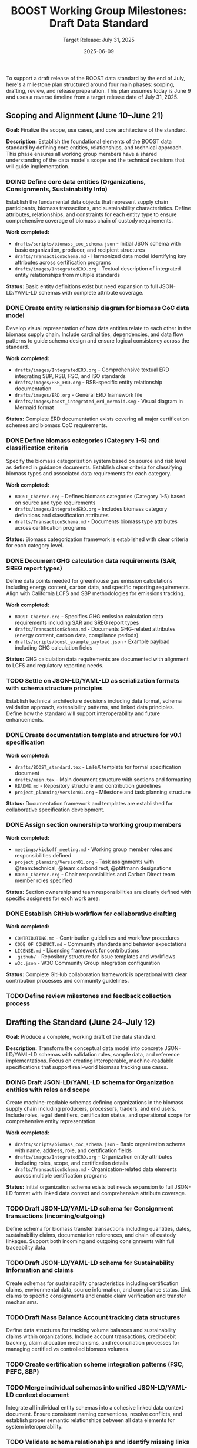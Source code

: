 #+TITLE: BOOST Working Group Milestones: Draft Data Standard
#+SUBTITLE: Target Release: July 31, 2025
#+DATE: 2025-06-09
#+OPTIONS: toc:nil

To support a draft release of the BOOST data standard by the end of July, here's a milestone plan structured around four main phases: scoping, drafting, review, and release preparation. This plan assumes today is June 9 and uses a reverse timeline from a target release date of July 31, 2025.

** Scoping and Alignment (June 10–June 21)
:PROPERTIES:
:milestone: phase1-scoping
:due_date: 2025-06-21
:priority: critical
:END:

*Goal:* Finalize the scope, use cases, and core architecture of the standard.

*Description:* Establish the foundational elements of the BOOST data standard by defining core entities, relationships, and technical approach. This phase ensures all working group members have a shared understanding of the data model's scope and the technical decisions that will guide implementation.

*** DOING Define core data entities (Organizations, Consignments, Sustainability Info)
:PROPERTIES:
:labels: type:schema priority:critical
:assignee: @team:technical
:due_date: 2025-06-17
:END:

Establish the fundamental data objects that represent supply chain participants, biomass transactions, and sustainability characteristics. Define attributes, relationships, and constraints for each entity type to ensure comprehensive coverage of biomass chain of custody requirements.

*Work completed:*
- =drafts/scripts/biomass_coc_schema.json= - Initial JSON schema with basic organization, producer, and recipient structures
- =drafts/TransactionSchema.md= - Harmonized data model identifying key attributes across certification programs
- =drafts/images/IntegratedERD.org= - Textual description of integrated entity relationships from multiple standards

*Status:* Basic entity definitions exist but need expansion to full JSON-LD/YAML-LD schemas with complete attribute coverage.

*** DONE Create entity relationship diagram for biomass CoC data model
:PROPERTIES:
:labels: type:documentation priority:critical
:assignee: @ptittmann
:due_date: 2025-06-17
:END:

Develop visual representation of how data entities relate to each other in the biomass supply chain. Include cardinalities, dependencies, and data flow patterns to guide schema design and ensure logical consistency across the standard.

*Work completed:*
- =drafts/images/IntegratedERD.org= - Comprehensive textual ERD integrating SBP, RSB, FSC, and ISO standards
- =drafts/images/RSB_ERD.org= - RSB-specific entity relationship documentation
- =drafts/images/ERD.org= - General ERD framework file
- =drafts/images/boost_integrated_erd_mermaid.svg= - Visual diagram in Mermaid format

*Status:* Complete ERD documentation exists covering all major certification schemes and biomass CoC requirements.

*** DONE Define biomass categories (Category 1-5) and classification criteria
:PROPERTIES:
:labels: type:schema priority:high
:assignee: @team:carbondirect
:due_date: 2025-06-17
:END:

Specify the biomass categorization system based on source and risk level as defined in guidance documents. Establish clear criteria for classifying biomass types and associated data requirements for each category.

*Work completed:*
- =BOOST_Charter.org= - Defines biomass categories (Category 1-5) based on source and type requirements
- =drafts/images/IntegratedERD.org= - Includes biomass category definitions and classification attributes
- =drafts/TransactionSchema.md= - Documents biomass type attributes across certification programs

*Status:* Biomass categorization framework is established with clear criteria for each category level.

*** DONE Document GHG calculation data requirements (SAR, SREG report types)
:PROPERTIES:
:labels: type:documentation priority:high
:assignee: @team:carbondirect
:due_date: 2025-06-17
:END:

Define data points needed for greenhouse gas emission calculations including energy content, carbon data, and specific reporting requirements. Align with California LCFS and SBP methodologies for emissions tracking.

*Work completed:*
- =BOOST_Charter.org= - Specifies GHG emission calculation data requirements including SAR and SREG report types
- =drafts/TransactionSchema.md= - Documents GHG-related attributes (energy content, carbon data, compliance periods)
- =drafts/scripts/boost_example_payload.json= - Example payload including GHG calculation fields

*Status:* GHG calculation data requirements are documented with alignment to LCFS and regulatory reporting needs.

*** TODO Settle on JSON-LD/YAML-LD as serialization formats with schema structure principles
:PROPERTIES:
:labels: type:process priority:critical
:assignee: @team:technical
:due_date: 2025-06-17
:END:

Establish technical architecture decisions including data format, schema validation approach, extensibility patterns, and linked data principles. Define how the standard will support interoperability and future enhancements.

*** DONE Create documentation template and structure for v0.1 specification
:PROPERTIES:
:labels: type:documentation priority:high
:assignee: @ptittmann
:due_date: 2025-06-21
:END:

*Work completed:*
- =drafts/BOOST_standard.tex= - LaTeX template for formal specification document
- =drafts/main.tex= - Main document structure with sections and formatting
- =README.md= - Repository structure and contribution guidelines
- =project_planning/Version01.org= - Milestone and task planning structure

*Status:* Documentation framework and templates are established for collaborative specification development.

*** DONE Assign section ownership to working group members
:PROPERTIES:
:labels: type:process priority:medium
:assignee: @ptittmann
:due_date: 2025-06-21
:END:

*Work completed:*
- =meetings/kickoff_meeting.md= - Working group member roles and responsibilities defined
- =project_planning/Version01.org= - Task assignments with @team:technical, @team:carbondirect, @ptittmann designations
- =BOOST_Charter.org= - Chair responsibilities and Carbon Direct team member roles specified

*Status:* Section ownership and team responsibilities are clearly defined with specific assignees for each work area.

*** DONE Establish GitHub workflow for collaborative drafting
:PROPERTIES:
:labels: type:process priority:high
:assignee: @team:technical
:due_date: 2025-06-21
:END:

*Work completed:*
- =CONTRIBUTING.md= - Contribution guidelines and workflow procedures
- =CODE_OF_CONDUCT.md= - Community standards and behavior expectations
- =LICENSE.md= - Licensing framework for contributions
- =.github/= - Repository structure for issue templates and workflows
- =w3c.json= - W3C Community Group integration configuration

*Status:* Complete GitHub collaboration framework is operational with clear contribution processes and community guidelines.

*** TODO Define review milestones and feedback collection process
:PROPERTIES:
:labels: type:process priority:medium
:assignee: @ptittmann
:due_date: 2025-06-21
:END:

** Drafting the Standard (June 24–July 12)
:PROPERTIES:
:milestone: phase2-drafting
:due_date: 2025-07-12
:priority: critical
:END:

*Goal:* Produce a complete, working draft of the data standard.

*Description:* Transform the conceptual data model into concrete JSON-LD/YAML-LD schemas with validation rules, sample data, and reference implementations. Focus on creating interoperable, machine-readable specifications that support real-world biomass tracking use cases.

*** DOING Draft JSON-LD/YAML-LD schema for Organization entities with roles and scope
:PROPERTIES:
:labels: type:schema priority:critical
:assignee: @team:technical
:due_date: 2025-06-28
:END:

Create machine-readable schemas defining organizations in the biomass supply chain including producers, processors, traders, and end users. Include roles, legal identifiers, certification status, and operational scope for comprehensive entity representation.

*Work completed:*
- =drafts/scripts/biomass_coc_schema.json= - Basic organization schema with name, address, role, and certification fields
- =drafts/images/IntegratedERD.org= - Organization entity attributes including roles, scope, and certification details
- =drafts/TransactionSchema.md= - Organization-related data elements across multiple certification programs

*Status:* Initial organization schema exists but needs expansion to full JSON-LD format with linked data context and comprehensive attribute coverage.

*** TODO Draft JSON-LD/YAML-LD schema for Consignment transactions (incoming/outgoing)
:PROPERTIES:
:labels: type:schema priority:critical
:assignee: @team:technical
:due_date: 2025-06-28
:END:

Define schema for biomass transfer transactions including quantities, dates, sustainability claims, documentation references, and chain of custody linkages. Support both incoming and outgoing consignments with full traceability data.

*** TODO Draft JSON-LD/YAML-LD schema for Sustainability Information and claims
:PROPERTIES:
:labels: type:schema priority:critical
:assignee: @team:carbondirect
:due_date: 2025-06-28
:END:

Create schemas for sustainability characteristics including certification claims, environmental data, source information, and compliance status. Link claims to specific consignments and enable claim verification and transfer mechanisms.

*** TODO Draft Mass Balance Account tracking data structures
:PROPERTIES:
:labels: type:schema priority:high
:assignee: @team:technical
:due_date: 2025-06-28
:END:

Define data structures for tracking volume balances and sustainability claims within organizations. Include account transactions, credit/debit tracking, claim allocation mechanisms, and reconciliation processes for managing certified vs controlled biomass volumes.

*** TODO Create certification scheme integration patterns (FSC, PEFC, SBP)
:PROPERTIES:
:labels: type:integration priority:high
:assignee: @team:carbondirect
:due_date: 2025-06-28
:END:

*** TODO Merge individual schemas into unified JSON-LD/YAML-LD context document
:PROPERTIES:
:labels: type:schema priority:critical
:assignee: @team:technical
:due_date: 2025-07-03
:END:

Integrate all individual entity schemas into a cohesive linked data context document. Ensure consistent naming conventions, resolve conflicts, and establish proper semantic relationships between all data elements for system interoperability.

*** TODO Validate schema relationships and identify missing links
:PROPERTIES:
:labels: type:validation priority:high
:assignee: @team:technical
:due_date: 2025-07-03
:END:

*** TODO Create sample data instances for each major entity type
:PROPERTIES:
:labels: type:documentation priority:high
:assignee: @team:carbondirect
:due_date: 2025-07-03
:END:

*** TODO Document known issues and gaps for resolution
:PROPERTIES:
:labels: type:documentation priority:medium
:assignee: @ptittmann
:due_date: 2025-07-03
:END:

*** TODO Add comprehensive definitions and terminology section
:PROPERTIES:
:labels: type:documentation priority:critical
:assignee: @team:carbondirect
:due_date: 2025-07-12
:END:

Develop comprehensive glossary and terminology section defining all technical terms, biomass categories, sustainability concepts, and data relationships. Ensure alignment with existing standards and regulations for consistent interpretation.

*** TODO Create metadata requirements for versioning and provenance
:PROPERTIES:
:labels: type:schema priority:high
:assignee: @team:technical
:due_date: 2025-07-12
:END:

*** TODO Develop reference implementation examples in Python/JavaScript
:PROPERTIES:
:labels: type:validation priority:high
:assignee: @team:technical
:due_date: 2025-07-12
:END:

*** TODO Build validation rules and constraints for data integrity
:PROPERTIES:
:labels: type:validation priority:high
:assignee: @team:technical
:due_date: 2025-07-12
:END:

*** TODO Document California LCFS compliance mapping
:PROPERTIES:
:labels: type:integration priority:critical
:assignee: @team:carbondirect
:due_date: 2025-07-12
:END:

Create detailed mapping between BOOST data elements and California Low Carbon Fuel Standard requirements. Document how the standard supports LCFS reporting, verification, and compliance processes for biomass fuel pathways.

** Community Review and Refinement (July 15–25)
:PROPERTIES:
:milestone: phase3-review
:due_date: 2025-07-25
:priority: critical
:END:

*Goal:* Validate the draft through testing and community feedback.

*Description:* Conduct comprehensive community review of the draft standard through structured feedback collection, use case validation, and compatibility testing. Refine the specification based on stakeholder input to ensure practical applicability and adoption readiness.

*** TODO Publish draft v0.0 to GitHub repository with documentation
:PROPERTIES:
:labels: type:process priority:critical
:assignee: @ptittmann
:due_date: 2025-07-15
:END:

Release the complete draft v0.0 specification to the public GitHub repository with full documentation, examples, and usage guidelines. Ensure all schemas, validation rules, and reference materials are accessible for community review.

*** TODO Create structured feedback template for GitHub issues
:PROPERTIES:
:labels: type:process priority:high
:assignee: @team:technical
:due_date: 2025-07-15
:END:

*** TODO Distribute review requests to working group and stakeholders
:PROPERTIES:
:labels: type:review priority:critical
:assignee: @ptittmann
:due_date: 2025-07-18
:END:

Coordinate distribution of review requests to all working group members, California agencies, certification bodies, and industry stakeholders. Provide structured review guidelines and feedback collection templates for comprehensive evaluation.

*** TODO Host community review session for live Q&A and feedback
:PROPERTIES:
:labels: type:review priority:high
:assignee: @ptittmann
:due_date: 2025-07-18
:END:

*** TODO Collect and categorize all feedback by priority and impact
:PROPERTIES:
:labels: type:review priority:high
:assignee: @team:carbondirect
:due_date: 2025-07-18
:END:

*** TODO Address critical feedback items that affect core functionality
:PROPERTIES:
:labels: type:validation priority:critical
:assignee: @team:technical
:due_date: 2025-07-25
:END:

Implement changes to address critical feedback that impacts core data model functionality, schema structure, or interoperability. Prioritize fixes that affect system integration, validation logic, or compliance requirements for v0.1 release readiness.

*** TODO Test schema validation against California biomass use cases
:PROPERTIES:
:labels: type:validation priority:critical
:assignee: @team:carbondirect
:due_date: 2025-07-25
:END:

Validate schema functionality using real California biomass supply chain scenarios including forestry residues, agricultural waste, and energy crops. Test data completeness, validation rules, and compliance reporting capabilities against actual use cases.

*** TODO Validate SBP Data Transfer System compatibility
:PROPERTIES:
:labels: type:integration priority:high
:assignee: @team:technical
:due_date: 2025-07-25
:END:

*** TODO Update documentation based on usability feedback
:PROPERTIES:
:labels: type:documentation priority:high
:assignee: @team:carbondirect
:due_date: 2025-07-25
:END:

*** TODO Create migration guide for existing systems
:PROPERTIES:
:labels: type:documentation priority:medium
:assignee: @team:technical
:due_date: 2025-07-25
:END:

** Release Preparation and Publication (July 28–31)
:PROPERTIES:
:milestone: phase4-release
:due_date: 2025-07-31
:priority: critical
:END:

*Goal:* Finalize and release the draft publicly.

*Description:* Complete final preparation activities including documentation finalization, working group consensus, and public release coordination. Ensure the v0.1 standard is production-ready with comprehensive documentation, validation tools, and community engagement processes.

*** TODO Complete API documentation with usage examples
:PROPERTIES:
:labels: type:documentation priority:critical
:assignee: @team:technical
:due_date: 2025-07-28
:END:

Finalize comprehensive API documentation including endpoint specifications, request/response examples, error handling, and integration patterns. Provide clear implementation guidance for developers adopting the BOOST standard in their systems.

*** TODO Add versioning strategy and changelog for v0.1
:PROPERTIES:
:labels: type:documentation priority:high
:assignee: @ptittmann
:due_date: 2025-07-28
:END:

*** TODO Create comprehensive test suite with validation examples
:PROPERTIES:
:labels: type:validation priority:high
:assignee: @team:technical
:due_date: 2025-07-28
:END:

*** TODO Conduct final working group review meeting
:PROPERTIES:
:labels: type:review priority:critical
:assignee: @ptittmann
:due_date: 2025-07-29
:END:

Host final working group meeting to review the complete v0.1 specification, address any remaining concerns, and ensure consensus on release readiness. Document final decisions and prepare for formal approval vote.

*** TODO Approve v0.1 release with formal working group vote
:PROPERTIES:
:labels: type:process priority:critical
:assignee: @ptittmann
:due_date: 2025-07-29
:END:

Conduct formal working group vote to approve the v0.1 standard for public release. Follow W3C Community Group consensus procedures and document the decision with any dissenting opinions or conditions for future versions.

*** TODO Share pre-release with California agencies (PUC, IOUs)
:PROPERTIES:
:labels: type:review priority:high
:assignee: @team:stakeholders
:due_date: 2025-07-30
:END:

*** TODO Publish v0.1 specification to GitHub with release notes
:PROPERTIES:
:labels: type:process priority:critical
:assignee: @ptittmann
:due_date: 2025-07-31
:END:

Execute the official v0.1 release including GitHub release creation, version tagging, and comprehensive release notes. Ensure all documentation, schemas, examples, and tools are properly packaged and accessible to the public.

*** TODO Create W3C Community Group announcement and summary
:PROPERTIES:
:labels: type:documentation priority:critical
:assignee: @ptittmann
:due_date: 2025-07-31
:END:

Draft and publish official W3C Community Group announcement summarizing the v0.1 release, key features, implementation guidance, and next steps. Communicate the standard's value proposition and adoption pathway to the broader community.

*** TODO Share on public mailing list with implementation guidance
:PROPERTIES:
:labels: type:process priority:high
:assignee: @ptittmann
:due_date: 2025-07-31
:END:

*** TODO Set up feedback collection process for post-release improvements
:PROPERTIES:
:labels: type:process priority:medium
:assignee: @team:technical
:due_date: 2025-07-31
:END:

*** TODO Initiate working group leadership transition process
:PROPERTIES:
:labels: type:process priority:high
:assignee: @ptittmann
:due_date: 2025-07-31
:END:

Begin the formal transition of working group leadership as specified in the BOOST Charter. Initiate the chair selection process, document handoff procedures, and ensure continuity of governance for post-v0.1 development phases.

* Supporting Activities (Ongoing)

- *Weekly Standups (every Tuesday):* Track progress, unblock contributors.
- *Shared Drive / Git Repo:* Centralized working location for all contributions.
- *Async Comment Review:* Use commentable Google Docs or GitHub PRs.

* GitHub Integration

** Sync Project Plan to GitHub Issues and Milestones

#+BEGIN_SRC bash :results output
#!/bin/bash

# BOOST GitHub Project Sync Script
# Parses this org file and creates/updates GitHub issues and milestones

set -e

REPO="carbondirect/BOOST"
PROJECT_ID="7"
ORG_FILE="/Users/peter/src/BOOST/project_planning/Version01.org"
DRY_RUN=${DRY_RUN:-false}

echo "🚀 BOOST GitHub Project Sync"
echo "Repository: $REPO"
echo "Project: #$PROJECT_ID"
echo "Dry run: $DRY_RUN"
echo "----------------------------------------"

# Function to create milestone
create_milestone() {
    local title="$1"
    local due_date="$2"
    local description="$3"
    
    if [ "$DRY_RUN" = "true" ]; then
        echo "[DRY RUN] Would create milestone: $title (due: $due_date)"
        return 0
    fi
    
    # Check if milestone exists
    if gh api "repos/$REPO/milestones" --jq ".[] | select(.title == \"$title\") | .number" | grep -q .; then
        echo "✓ Milestone exists: $title"
        return 0
    fi
    
    echo "📅 Creating milestone: $title"
    gh api "repos/$REPO/milestones" --method POST \
        --field title="$title" \
        --field due_on="$due_date" \
        --field description="$description"
}

# Function to create issue
create_issue() {
    local title="$1"
    local body="$2"
    local labels="$3"
    local assignee="$4"
    local milestone="$5"
    local state="$6"
    
    if [ "$DRY_RUN" = "true" ]; then
        echo "[DRY RUN] Would create issue: $title"
        echo "  Labels: $labels"
        echo "  Assignee: $assignee"
        echo "  Milestone: $milestone"
        echo "  State: $state"
        return 0
    fi
    
    # Check if issue with this title already exists
    if gh issue list --repo "$REPO" --search "\"$title\"" --json title | jq -r '.[].title' | grep -Fxq "$title"; then
        echo "✓ Issue exists: $title"
        return 0
    fi
    
    echo "🔖 Creating issue: $title"
    
    # Get milestone number if specified
    milestone_number=""
    if [ -n "$milestone" ]; then
        milestone_number=$(gh api "repos/$REPO/milestones" --jq ".[] | select(.title == \"$milestone\") | .number")
    fi
    
    # Create issue
    issue_url=$(gh issue create --repo "$REPO" \
        --title "$title" \
        --body "$body" \
        --label "$labels" \
        ${milestone_number:+--milestone "$milestone_number"})
    
    # Add to project
    if [ -n "$issue_url" ]; then
        echo "📋 Adding to project #$PROJECT_ID"
        gh project item-add "$PROJECT_ID" --owner carbondirect --url "$issue_url"
    fi
    
    # Close if DONE
    if [ "$state" = "DONE" ]; then
        echo "✅ Closing completed issue"
        gh issue close "$issue_url" --reason completed
    fi
}

# Parse milestones from org file
echo "📋 Parsing milestones..."
while IFS= read -r line; do
    if [[ $line =~ ^\*\*\ (.+)\ \((.+)\)$ ]]; then
        milestone_title="${BASH_REMATCH[1]}"
        milestone_dates="${BASH_REMATCH[2]}"
        
        # Extract due date from properties (next few lines)
        due_date=""
        description=""
        while IFS= read -r prop_line; do
            if [[ $prop_line =~ :due_date:\ (.+) ]]; then
                due_date="${BASH_REMATCH[1]}T23:59:59Z"
            elif [[ $prop_line =~ ^\*Description:\*\ (.+) ]]; then
                description="${BASH_REMATCH[1]}"
                break
            elif [[ $prop_line =~ ^\*\*\* ]]; then
                break
            fi
        done
        
        if [ -n "$due_date" ]; then
            create_milestone "$milestone_title" "$due_date" "$description"
        fi
    fi
done < "$ORG_FILE"

echo ""
echo "🔖 Parsing tasks..."

# Parse tasks from org file
current_milestone=""
while IFS= read -r line; do
    # Track current milestone
    if [[ $line =~ ^\*\*\ (.+)\ \( ]]; then
        current_milestone="${BASH_REMATCH[1]}"
        continue
    fi
    
    # Parse tasks
    if [[ $line =~ ^\*\*\*\ (TODO|DOING|DONE)\ (.+)$ ]]; then
        task_state="${BASH_REMATCH[1]}"
        task_title="${BASH_REMATCH[2]}"
        
        # Skip DONE tasks for now
        if [ "$task_state" = "DONE" ]; then
            echo "⏭️  Skipping completed task: $task_title"
            continue
        fi
        
        # Extract properties
        labels=""
        assignee=""
        due_date=""
        description=""
        
        # Read properties and description
        while IFS= read -r prop_line; do
            if [[ $prop_line =~ :labels:\ (.+) ]]; then
                labels="${BASH_REMATCH[1]}"
                # Convert spaces to commas for GitHub labels
                labels=$(echo "$labels" | sed 's/ /,/g')
            elif [[ $prop_line =~ :assignee:\ (.+) ]]; then
                assignee="${BASH_REMATCH[1]}"
                # Convert team tags to individual assignees (would need mapping)
                if [[ $assignee =~ @team: ]]; then
                    assignee="" # Skip team assignments for now
                elif [[ $assignee =~ @(.+) ]]; then
                    assignee="${BASH_REMATCH[1]}"
                fi
            elif [[ $prop_line =~ :due_date:\ (.+) ]]; then
                due_date="${BASH_REMATCH[1]}"
            elif [[ $prop_line =~ :END: ]]; then
                # Start reading description
                while IFS= read -r desc_line; do
                    if [[ $desc_line =~ ^\*\*\* ]] || [[ $desc_line =~ ^\*\* ]] || [[ $desc_line =~ ^\* ]]; then
                        break
                    fi
                    if [ -n "$desc_line" ] && [[ ! $desc_line =~ ^\*Work\ completed:\* ]] && [[ ! $desc_line =~ ^\*Status:\* ]]; then
                        if [ -n "$description" ]; then
                            description="$description\n$desc_line"
                        else
                            description="$desc_line"
                        fi
                    fi
                done
                break
            fi
        done
        
        # Build issue body
        issue_body="$description"
        if [ -n "$due_date" ]; then
            issue_body="$issue_body\n\n**Due Date:** $due_date"
        fi
        if [ -n "$current_milestone" ]; then
            issue_body="$issue_body\n**Milestone:** $current_milestone"
        fi
        
        create_issue "$task_title" "$issue_body" "$labels" "$assignee" "$current_milestone" "$task_state"
    fi
done < "$ORG_FILE"

echo ""
echo "✅ Sync complete!"
echo ""
echo "🔗 View project: https://github.com/orgs/carbondirect/projects/$PROJECT_ID"
echo "🔗 View issues: https://github.com/$REPO/issues"

#+END_SRC

** Usage Instructions

To sync the project plan with GitHub:

1. *Dry run (preview changes):*
   #+BEGIN_EXAMPLE
   DRY_RUN=true bash
   #+END_EXAMPLE

2. *Execute sync:*
   #+BEGIN_EXAMPLE
   DRY_RUN=false bash
   #+END_EXAMPLE

3. *From org-mode:*
   - Place cursor in source block
   - =C-c C-c= to execute

** Notes

- Script creates milestones from H2 sections with due dates
- Creates issues from TODO/DOING tasks (skips DONE)
- Applies labels and assigns to project #7
- Handles existing milestones/issues gracefully
- Team assignments (@team:*) are skipped (add individual mapping as needed)


